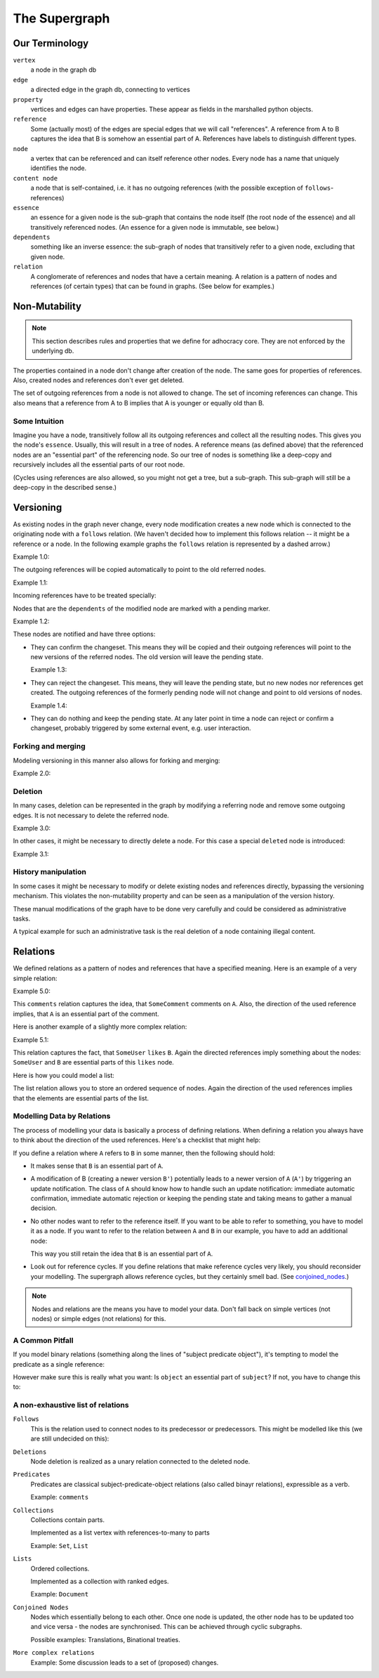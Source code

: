 
The Supergraph
==============


Our Terminology
---------------

``vertex``
    a node in the graph db

``edge``
    a directed edge in the graph db, connecting to vertices

``property``
    vertices and edges can have properties. These appear as fields in the
    marshalled python objects.

``reference``
    Some (actually most) of the edges are special edges that we will call
    "references". A reference from A to B captures the idea that B is somehow an
    essential part of A. References have labels to distinguish different types.

``node``
    a vertex that can be referenced and can itself reference other nodes. Every node has a name that uniquely identifies the node.

``content node``
    a node that is self-contained, i.e. it has no outgoing references (with the
    possible exception of ``follows``-references)

``essence``
    an essence for a given node is the sub-graph that contains the node itself
    (the root node of the essence) and all transitively referenced nodes. (An
    essence for a given node is immutable, see below.)

``dependents``
    something like an inverse essence: the sub-graph of nodes that transitively refer to a given node, excluding that given node.

``relation``
    A conglomerate of references and nodes that have a certain meaning. A relation is a pattern of nodes and references (of certain types) that can be found in graphs. (See below for examples.)

.. This could be:
 * a classic binary relation (Subject <- R -> Object)
 * simply a labelled reference (->)
 * something more complex and/or specialized (A <- Contradiction1 -> B, User1 <- marks_as_correct -> Contradiction1)


.. todo
    find better names!

.. ``reference-to-one``
    References which exist only once, e.g. the object reference in a predicate
    relationship

.. ``reference-to-many``
    References exists zero to many times, e.g. parts of collections

.. ``required reference``
    A reference from A to B, where the node A could not exist without its
    relationship to B.

.. ``optional reference``
    A reference from A to B, where the node A would still make sense without its
    reference to B.



Non-Mutability
--------------

.. note::
    This section describes rules and properties that we define for adhocracy
    core. They are not enforced by the underlying db.

The properties contained in a node don't change after creation of the node. The
same goes for properties of references. Also, created nodes and references don't
ever get deleted.

The set of outgoing references from a node is not allowed to change. The set of
incoming references can change. This also means that a reference from A to B
implies that A is younger or equally old than B.

Some Intuition
~~~~~~~~~~~~~~

Imagine you have a node, transitively follow all its outgoing references and
collect all the resulting nodes. This gives you the node's ``essence``. Usually,
this will result in a tree of nodes. A reference means (as defined above) that
the referenced nodes are an "essential part" of the referencing node. So our
tree of nodes is something like a deep-copy and recursively includes all the
essential parts of our root node.

(Cycles using references are also allowed, so you might not get a tree, but a
sub-graph. This sub-graph will still be a deep-copy in the described sense.)


Versioning
----------

As existing nodes in the graph never change, every node modification creates a new node which is connected to the originating node with a ``follows`` relation. (We haven't decided how to implement this follows relation -- it might be a reference or a node. In the following example graphs the ``follows`` relation is represented by a dashed arrow.)

Example 1.0:

.. digraph:: graph_1

    agrees_with -> user [label = "subject"];
    agrees_with -> statement [label = "object"];
    statement -> substatement [label = contains];

    node [color = red];

    "statement'" -> statement [label = follows, color = red, style = dashed];


The outgoing references will be copied automatically to point
to the old referred nodes.

Example 1.1:

.. digraph:: graph_2

    agrees_with -> user [label = "subject"];
    agrees_with -> statement [label = "object"];
    statement -> substatement [label = contains];
    "statement'" -> statement [label = follows, style = dashed];
    "statement'" -> substatement [label = contains, color = red];

Incoming references have to be treated specially:



Nodes that are the ``dependents`` of the modified node are marked with a pending marker.

Example 1.2:

.. digraph:: graph_2

    agrees_with -> user [label = "subject"];
    agrees_with -> statement [label = "object"];
    agrees_with [color = grey];
    statement -> substatement [label = contains];
    "statement'" -> statement [label = follows, style = dashed];
    "statement'" -> substatement [label = contains];


These nodes are notified and have three options:

* They can confirm the changeset. This means they will be copied and their outgoing references will point to the new versions of the referred nodes. The old version will leave the pending state.

  Example 1.3:

.. digraph:: graph_2

    agrees_with -> user [label = "subject"];
    agrees_with -> statement [label = "object"];
    "agrees_with'" -> agrees_with [label = "follows", style = dashed, color = red];
    "agrees_with'" -> user [label = "subject", color = red];
    "agrees_with'" -> "statement'" [label = "object", color = red];
    "agrees_with'" [color = red];
    statement -> substatement [label = contains];
    "statement'" -> statement [label = follows, style = dashed];
    "statement'" -> substatement [label = contains];

* They can reject the changeset. This means, they will leave the pending state, but no new nodes nor references get created. The outgoing references of the formerly pending node will not change and point to old versions of nodes.

  Example 1.4:

.. digraph:: graph_2

    agrees_with -> user [label = "subject"];
    agrees_with -> statement [label = "object"];
    agrees_with;
    statement -> substatement [label = contains];
    "statement'" -> statement [label = follows, style = dashed];
    "statement'" -> substatement [label = contains];

* They can do nothing and keep the pending state. At any later point in time a node can reject or confirm a changeset, probably triggered by some external event, e.g. user interaction.


Forking and merging
~~~~~~~~~~~~~~~~~~~

Modeling versioning in this manner also allows for forking and merging:

Example 2.0:

.. digraph:: graph42

    "A'" -> A [label = follows, style = dashed];
    Fork -> A [label = follows, style = dashed];
    "Fork'" -> Fork [label = follows, style = dashed];
    "A''" -> "A'" [label = follows, style = dashed];
    "A''" -> "Fork'" [label = follows, style = dashed];


Deletion
~~~~~~~~

In many cases, deletion can be represented in the graph by modifying a referring node and remove some outgoing edges. It is not necessary to delete the referred node.

Example 3.0:

.. digraph:: graph52

    Document -> A [label = contains]
    Document -> B [label = contains]
    Document -> C [label = contains]

    "Document'" [color = red];
    "Document'" -> Document [label = follows, color = red, style = dashed];
    "Document'" -> A [label = contains, color = red]
    "Document'" -> B [label = contains, color = red]

In other cases, it might be necessary to directly delete a node. For this case a special ``deleted`` node is introduced:

Example 3.1:

.. digraph:: graph324

    Alice;
    likes -> Alice [label = subject];
    likes -> something [label = object];
    deleted [color = red];
    deleted -> likes [label = follows, color = red, style = dashed];


History manipulation
~~~~~~~~~~~~~~~~~~~~

In some cases it might be necessary to modify or delete existing nodes and references directly, bypassing the versioning mechanism. This violates the non-mutability property and can be seen as a manipulation of the version history.

These manual modifications of the graph have to be done very carefully and could be considered as administrative tasks.

A typical example for such an administrative task is the real deletion of a
node containing illegal content.


Relations
---------

We defined relations as a pattern of nodes and references that have a specified meaning. Here is an example of a very simple relation:

Example 5.0:

.. digraph:: bla

    SomeComment -> A [label = comments];

This ``comments`` relation captures the idea, that ``SomeComment`` comments on ``A``. Also, the direction of the used reference implies, that ``A`` is an essential part of the comment.

Here is another example of a slightly more complex relation:

Example 5.1:

.. digraph:: huhu

    likes -> SomeUser [label = subject];
    likes -> B [label = object];

This relation captures the fact, that ``SomeUser`` ``likes`` ``B``. Again the directed references imply something about the nodes: ``SomeUser`` and ``B`` are essential parts of this ``likes`` node.

Here is how you could model a list:

.. digraph:: list

    list -> A [label = "element {rank: 1}"];
    list -> B [label = "element {rank: 2}"];
    list -> C [label = "element {rank: 3}"];

The list relation allows you to store an ordered sequence of nodes. Again the direction of the used references implies that the elements are essential parts of the list.

Modelling Data by Relations
~~~~~~~~~~~~~~~~~~~~~~~~~~~

The process of modelling your data is basically a process of defining relations. When defining a relation you always have to think about the direction of the used references. Here's a checklist that might help:

.. digraph:: simple

    A -> B [label = someReference]

If you define a relation where ``A`` refers to ``B`` in some manner, then the following should hold:

* It makes sense that ``B`` is an essential part of ``A``.
* A modification of B (creating a newer version ``B'``) potentially leads to a newer version of ``A`` (``A'``) by triggering an update notification. The class of ``A`` should know how to handle such an update notification: immediate automatic confirmation, immediate automatic rejection or keeping the pending state and taking means to gather a manual decision.
* No other nodes want to refer to the reference itself. If you want to be able to refer to something, you have to model it as a node. If you want to refer to the relation between ``A`` and ``B`` in our example, you have to add an additional node:

  .. digraph:: hyperedge

        A -> someRelation [label = subject];
        someRelation -> B [label = object];

  This way you still retain the idea that ``B`` is an essential part of ``A``.
* Look out for reference cycles. If you define relations that make reference cycles very likely, you should reconsider your modelling. The supergraph allows reference cycles, but they certainly smell bad. (See conjoined_nodes_.)

.. note::
    Nodes and relations are the means you have to model your data. Don't fall back on simple vertices (not nodes) or simple edges (not relations) for this.

A Common Pitfall
~~~~~~~~~~~~~~~~~~

If you model binary relations (something along the lines of "subject predicate object"), it's tempting to model the predicate as a single reference:

.. digraph:: singleReferenceBinaryRelation

    subject -> object [label = predicate]

However make sure this is really what you want: Is ``object`` an essential part of ``subject``? If not, you have to change this to:

.. digraph:: hyperEdgeBinaryRelation

    predicate -> A [label = subject];
    predicate -> B [label = object];

A non-exhaustive list of relations
~~~~~~~~~~~~~~~~~~~~~~~~~~~~~~~~~~~~~~~~~~~~~~~~

``Follows``
    This is the relation used to connect nodes to its predecessor or
    predecessors. This might be modelled like this (we are still undecided on this):

    .. digraph:: follows

        "A'" -> A [label = follows, style = dashed];

    ..  Implemented as a vertex with a reference to the new vertex and zero to many
        references to predecessor vertices. Normal follows relationships have one
        predecessor relation, new object creations have zero predecessors, while
        follow superrelations merging several vertices together have two or more
        predecessors.

        or:
        Scheme: ``Successor -> Follows -> Predecessor(s)``


``Deletions``
    Node deletion is realized as a unary relation connected to the deleted
    node.

    .. digraph:: deletion

        Deletion -> A [label = follows, style = dashed];

    ..  Scheme: ``Deletion -> Follows -> Node``


``Predicates``
    Predicates are classical subject-predicate-object relations (also called binayr relations), expressible as a verb.

    .. digraph:: predicates

        predicate -> A [label = subject];
        predicate -> B [label = object];

    Example: ``comments``


``Collections``
    Collections contain parts.

    Implemented as a list vertex with references-to-many to parts

    .. digraph:: collections

        collection -> part_1 [label = element];
        collection -> part_2 [label = element];
        collection -> "etc..." [label = element];

    Example: ``Set``, ``List``


``Lists``
    Ordered collections.

    Implemented as a collection with ranked edges.

    .. digraph:: lists

        collection -> part_1 [label = "element {rank: 1}"];
        collection -> part_2 [label = "element {rank: 2}"];
        collection -> "etc..." [label = "element {rank: n}"];

    Example: ``Document``

``Conjoined Nodes``
    Nodes which essentially belong to each other. Once one node is updated, the
    other node has to be updated too and vice versa - the nodes are synchronised. This can be achieved through cyclic subgraphs.

    .. _conjoined_nodes:
    .. digraph:: conjoinedNodes

        R1 [label = dependsOn];
        R2 [label = dependsOn];
        A -> R1;
        R1 -> B;
        B -> R2;
        R2 -> A;

    Possible examples: Translations, Binational treaties.


``More complex relations``
    Example: Some discussion leads to a set of (proposed) changes.

    .. digraph:: complex

        Proposal -> D [label = discussion];
        Proposal -> C [label = original];
        Proposal -> "C''" [label = newVersion];
        "C''" -> "C'" [label = follows, style = dashed, color = grey];
        "C'" [color = grey];
        "C'" -> C [label = follows, style = dashed, color = grey];
